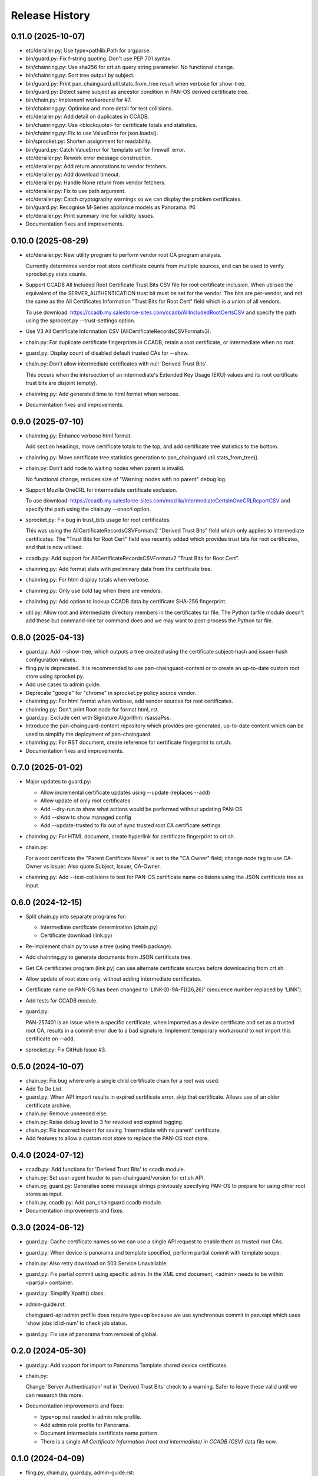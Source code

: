 Release History
===============

0.11.0 (2025-10-07)
-------------------

- etc/derailer.py: Use type=pathlib.Path for argparse.

- bin/guard.py: Fix f-string quoting.  Don't use PEP 701 syntax.

- bin/chainring.py: Use sha256 for crt.sh query string parameter.  No
  functional change.

- bin/chainring.py: Sort tree output by subject.

- bin/guard.py: Print pan_chainguard.util.stats_from_tree result when
  verbose for show-tree.

- bin/guard.py: Detect same subject as ancestor condition in PAN-OS
  derived certificate tree.

- bin/chain.py: Implement workaround for #7.

- bin/chainring.py: Optimise and more detail for test collisions.

- etc/derailer.py: Add detail on duplicates in CCADB.

- bin/chainring.py: Use <blockquote> for certificate totals and
  statistics.

- bin/chainring.py: Fix to use ValueError for json.loads().

- bin/sprocket.py: Shorten assignment for readability.

- bin/guard.py: Catch ValueError for 'template set for firewall'
  error.

- etc/derailer.py: Rework error message construction.

- etc/derailer.py: Add return annotations to vendor fetchers.

- etc/derailer.py: Add download timeout.

- etc/derailer.py: Handle None return from vendor fetchers.

- etc/derailer.py: Fix to use path argument.

- etc/derailer.py: Catch cryptography warnings so we can display the
  problem certificates.

- bin/guard.py: Recognise M-Series appliance models as Panorama. #6

- etc/derailer.py: Print summary line for validity issues.

- Documentation fixes and improvements.

0.10.0 (2025-08-29)
-------------------

- etc/derailer.py: New utility program to perform vendor root CA
  program analysis.

  Currently determines vendor root store certificate counts from
  multiple sources, and can be used to verify sprocket.py stats
  counts.

- Support CCADB All Included Root Certificate Trust Bits CSV file for
  root certificate inclusion.  When utilised the equivalent of the
  SERVER_AUTHENTICATION trust bit must be set for the vendor.  The
  bits are per-vendor, and not the same as the All Certificates
  Information "Trust Bits for Root Cert" field which is a union of all
  vendors.

  To use download:
  https://ccadb.my.salesforce-sites.com/ccadb/AllIncludedRootCertsCSV
  and specify the path using the sprocket.py --trust-settings option.

- Use V3 All Certificate Information CSV
  (AllCertificateRecordsCSVFormatv3).

- chain.py: For duplicate certificate fingerprints in CCADB, retain a
  root certificate, or intermediate when no root.

- guard.py: Display count of disabled default trusted CAs for --show.

- chain.py: Don't allow intermediate certificates with null 'Derived
  Trust Bits'.

  This occurs when the intersection of an intermediate's Extended Key
  Usage (EKU) values and its root certificate trust bits are disjoint
  (empty).

- chainring.py: Add generated time to html format when verbose.

- Documentation fixes and improvements.

0.9.0 (2025-07-10)
------------------

- chainring.py: Enhance verbose html format.

  Add section headings, move certificate totals to the top, and add
  certificate tree statistics to the bottom.

- chainring.py: Move certificate tree statistics generation to
  pan_chainguard.util.stats_from_tree().

- chain.py: Don't add node to waiting nodes when parent is invalid.

  No functional change, reduces size of "Warning: nodes with no parent"
  debug log.

- Support Mozilla OneCRL for intermediate certificate exclusion.

  To use download:
  https://ccadb.my.salesforce-sites.com/mozilla/IntermediateCertsInOneCRLReportCSV
  and specify the path using the chain.py --onecrl option.

- sprocket.py: Fix bug in trust_bits usage for root certificates.

  This was using the AllCertificateRecordsCSVFormatv2 "Derived Trust
  Bits" field which only applies to intermediate certificates.  The
  "Trust Bits for Root Cert" field was recently added which provides
  trust bits for root certificates, and that is now utilised.

- ccadb.py: Add support for AllCertificateRecordsCSVFormatv2 "Trust
  Bits for Root Cert".

- chainring.py: Add format stats with preliminary data from the
  certificate tree.

- chainring.py: For html display totals when verbose.

- chainring.py: Only use bold tag when there are vendors.

- chainring.py: Add option to lookup CCADB data by certificate SHA-256
  fingerprint.

- util.py: Allow root and intermediate directory members in the
  certificates tar file.  The Python tarfile module doesn't add these
  but command-line tar command does and we may want to post-process
  the Python tar file.

0.8.0 (2025-04-13)
------------------

- guard.py: Add --show-tree, which outputs a tree created using the
  certificate subject-hash and issuer-hash configuration values.

- fling.py is deprecated.  It is recommended to use
  pan-chainguard-content or to create an up-to-date custom root store
  using sprocket.py.

- Add use cases to admin guide.

- Deprecate "google" for "chrome" in sprocket.py policy source vendor.

- chainring.py: For html format when verbose, add vendor sources for
  root certificates.

- chainring.py: Don't print Root node for format html, rst.

- guard.py: Exclude cert with Signature Algorithm: rsassaPss.

- Introduce the pan-chainguard-content repository which provides
  pre-generated, up-to-date content which can be used to simplify the
  deployment of pan-chainguard.

- chainring.py: For RST document, create reference for certificate
  fingerprint to crt.sh.

- Documentation fixes and improvements.

0.7.0 (2025-01-02)
------------------

- Major updates to guard.py:

  - Allow incremental certificate updates using --update (replaces
    --add)
  - Allow update of only root certificates
  - Add --dry-run to show what actions would be performed without
    updating PAN-OS
  - Add --show to show managed config
  - Add --update-trusted to fix out of sync trusted root CA certificate
    settings

- chainring.py: For HTML document, create hyperlink for certificate
  fingerprint to crt.sh.

- chain.py:

  For a root certificate the "Parent Certificate Name" is set to the
  "CA Owner" field; change node tag to use CA-Owner vs Issuer.  Also
  quote Subject, Issuer, CA-Owner.

- chainring.py: Add --test-collisions to test for PAN-OS certificate
  name collisions using the JSON certificate tree as input.

0.6.0 (2024-12-15)
------------------

- Split chain.py into separate programs for:

  - Intermediate certificate determination (chain.py)
  - Certificate download (link.py)

- Re-implement chain.py to use a tree (using treelib package).

- Add chainring.py to generate documents from JSON certificate tree.

- Get CA certificates program (link.py) can use alternate certificate
  sources before downloading from crt.sh.

- Allow update of root store only, without adding intermediate
  certificates.

- Certificate name on PAN-OS has been changed to
  'LINK-[0-9A-F]{26,26}' (sequence number replaced by 'LINK').

- Add tests for CCADB module.

- guard.py:

  PAN-257401 is an issue where a specific certificate, when imported
  as a device certificate and set as a trusted root CA, results in a
  commit error due to a bad signature.  Implement temporary workaround
  to not import this certificate on --add.

- sprocket.py: Fix GitHub Issue #3.

0.5.0 (2024-10-07)
------------------

- chain.py: Fix bug where only a single child certificate chain for a
  root was used.

- Add To Do List.

- guard.py: When API import results in expired certificate error, skip
  that certificate.  Allows use of an older certificate archive.

- chain.py: Remove unneeded else.

- chain.py: Raise debug level to 3 for revoked and expired logging.

- chain.py: Fix incorrect indent for saving 'Intermediate with no
  parent' certificate.

- Add features to allow a custom root store to replace the PAN-OS root
  store.

0.4.0 (2024-07-12)
------------------

- ccadb.py: Add functions for 'Derived Trust Bits' to ccadb module.

- chain.py: Set user-agent header to pan-chainguard/version for crt.sh
  API.

- chain.py, guard.py: Generalise some message strings previously
  specifying PAN-OS to prepare for using other root stores as input.

- chain.py, ccadb.py: Add pan_chainguard.ccadb module.

- Documentation improvements and fixes.

0.3.0 (2024-06-12)
------------------

- guard.py: Cache certificate names so we can use a single API request
  to enable them as trusted root CAs.

- guard.py: When device is panorama and template specified, perform
  partial commit with template scope.

- chain.py: Also retry download on 503 Service Unavailable.

- guard.py: Fix partial commit using specific admin.  In the XML cmd
  document, <admin> needs to be within <partial> container.

- guard.py: Simplify Xpath() class.

- admin-guide.rst:

  chainguard-api admin profile does require type=op because we use
  synchronous commit in pan.xapi which uses 'show jobs id id-num' to
  check job status.

- guard.py: Fix use of panorama from removal of global.

0.2.0 (2024-05-30)
------------------

- guard.py: Add support for import to Panorama Template shared device
  certificates.

- chain.py:

  Change 'Server Authentication' not in 'Derived Trust Bits' check to
  a warning.  Safer to leave these valid until we can research this
  more.

- Documentation improvements and fixes:

  + type=op not needed in admin role profile.

  + Add admin role profile for Panorama.

  + Document intermediate certificate name pattern.

  + There is a single *All Certificate Information (root and
    intermediate) in CCADB (CSV)* data file now.

0.1.0 (2024-04-09)
------------------

- fling.py, chain.py, guard.py, admin-guide.rst:

  Add --debug argument and use args.debug for all debugging related
  output, and be consistent in use of args.verbose for verbose output
  (e.g., progress messages).

- chain.py:

  + Log when a CA certificate is not in any of Apple, Google Chrome,
    Microsoft, Mozilla root stores.
  + Log when 0 intermediates found for a CA certificate.

- chain.py:

  Add message when all certificate chains were downloaded
  successfully.

- chain.py:

  + Display PAN-OS certificates not in CCADB and consider them
    invalid, because we will not find intermediate certificate chains
    for these.
  + Output invalid PAN-OS certificate messages to stderr.
  + Display total invalid PAN-OS certificates found.

- chain.py: Fix invalid path in error.

- chain.py: Print download error to stderr.

- chain.py: Also retry on status code 502, 504.

- chain.py: Improve some messages.

- chain.py:

  Since we don't use xapi.export_result 'file', check 'content'
  instead.  There is currently an issue in pan.xapi export() where
  filename can be None.  Fixes a bug where certificate names with
  parentheses were not saved to the archive.

- chain.py: exit with status 2 when there are download failures.

- chain.py:

  + Fix missing value for format string.
  + Change message to Error.

- Documentation improvements and fixes.

0.0.0 (2024-03-15)
------------------

- Initial release.
